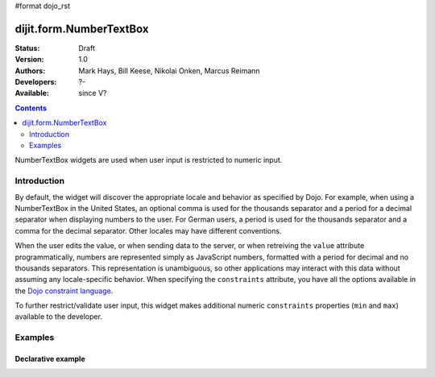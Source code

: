 #format dojo_rst

dijit.form.NumberTextBox
========================

:Status: Draft
:Version: 1.0
:Authors: Mark Hays, Bill Keese, Nikolai Onken, Marcus Reimann
:Developers: ?-
:Available: since V?

.. contents::
    :depth: 2

NumberTextBox widgets are used when user input is restricted to numeric input.

============
Introduction
============

By default, the widget will discover the appropriate locale and behavior as specified by Dojo. For example, when using a NumberTextBox in the United States, an optional comma is used for the thousands separator and a period for a decimal separator when displaying numbers to the user. For German users, a period is used for the thousands separator and a comma for the decimal separator. Other locales may have different conventions.

When the user edits the value, or when sending data to the server, or when retreiving the ``value`` attribute programmatically, numbers are represented simply as JavaScript numbers, formatted with a period for decimal and no thousands separators. This representation is unambiguous, so other applications may interact with this data without assuming any locale-specific behavior. When specifying the ``constraints`` attribute, you have all the options available in the `Dojo constraint language <quickstart/numbersDates>`_. 

To further restrict/validate user input, this widget makes additional numeric ``constraints`` properties (``min`` and ``max``) available to the developer.

========
Examples
========

Declarative example
-------------------

.. cv-compound::

  .. cv:: javascript

     <script type="text/javascript">
     dojo.require("dijit.form.NumberTextBox");
     </script>

  .. cv:: html

	<input id="q05" type="text"
		dojoType="dijit.form.NumberTextBox"
		name= "elevation"
		value="3000"
		constraints="{min:-20000,max:20000,places:0}"
		promptMessage= "Enter a value between -20000 and +20000"
		required= "true" 
		invalidMessage= "Invalid elevation.">
        <label for="q05">Integer between -20000 to +20000</label>
